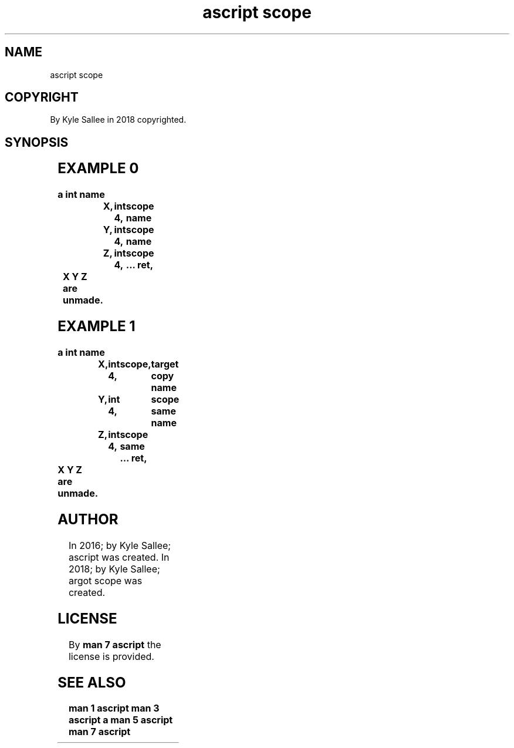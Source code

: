 .TH "ascript scope" 3

.SH NAME
.EX
ascript scope

.SH COPYRIGHT
.EX
By Kyle Sallee in 2018 copyrighted.

.SH SYNOPSIS
.EX
.TS
ll.
\fB
argot	task
\fR
scope\
	The target var is   saved.
	The opcode ret when executed
	the saved  var is   recycled.
scope same\
	The origin var when recycled
	the target var is   recycled.
.TE
.ta T 8n

.SH EXAMPLE 0
.EX
.in -8
\fB
a
int
name		X,	int 4,	scope
name		Y,	int 4,	scope
name		Z,	int 4,	scope
\&...
ret,	X Y Z are unmade.
\fR
.in

.SH EXAMPLE 1
.EX
.in -8
\fB
a
int
name		X,	int 4,	scope,		target copy
name		Y,	int 4,	scope same
name		Z,	int 4,	scope same
\&...
ret,	X Y Z are unmade.
\fR
.in


.SH AUTHOR
.EX
In 2016; by Kyle Sallee; ascript       was created.
In 2018; by Kyle Sallee; argot   scope was created.

.SH LICENSE
.EX
By \fBman 7 ascript\fR the license is provided.

.SH SEE ALSO
.EX
\fB
man 1 ascript
man 3 ascript a
man 5 ascript
man 7 ascript
\fR
